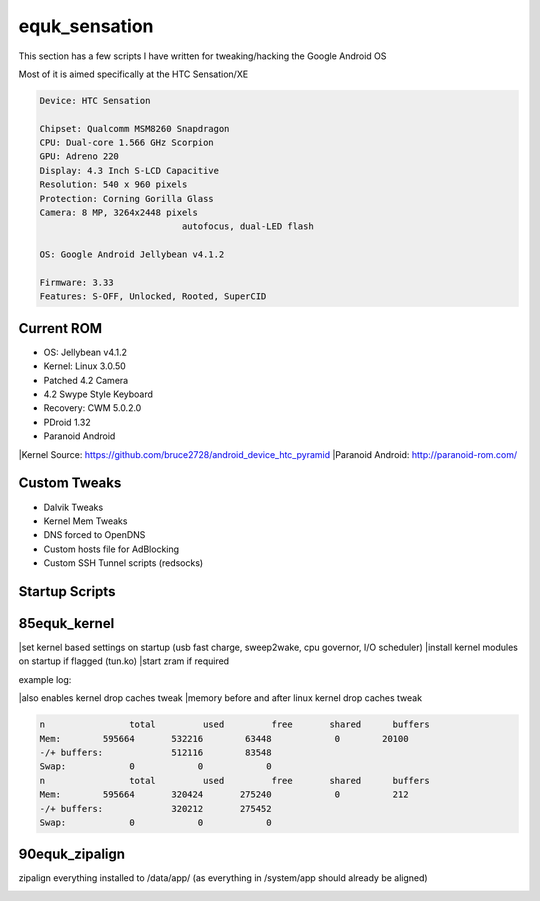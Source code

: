 equk_sensation
==============

This section has a few scripts I have written for tweaking/hacking the Google Android OS

Most of it is aimed specifically at the HTC Sensation/XE

.. code-block:: bash

	Device: HTC Sensation

	Chipset: Qualcomm MSM8260 Snapdragon
	CPU: Dual-core 1.566 GHz Scorpion
	GPU: Adreno 220
	Display: 4.3 Inch S-LCD Capacitive
	Resolution: 540 x 960 pixels
	Protection: Corning Gorilla Glass
	Camera: 8 MP, 3264x2448 pixels
				   autofocus, dual-LED flash

	OS: Google Android Jellybean v4.1.2

	Firmware: 3.33
	Features: S-OFF, Unlocked, Rooted, SuperCID

Current ROM
-----------

* OS: Jellybean v4.1.2
* Kernel: Linux 3.0.50
* Patched 4.2 Camera
* 4.2 Swype Style Keyboard
* Recovery: CWM 5.0.2.0
* PDroid 1.32
* Paranoid Android

|Kernel Source: https://github.com/bruce2728/android_device_htc_pyramid
|Paranoid Android: http://paranoid-rom.com/

Custom Tweaks
-------------

* Dalvik Tweaks
* Kernel Mem Tweaks
* DNS forced to OpenDNS
* Custom hosts file for AdBlocking
* Custom SSH Tunnel scripts (redsocks)

Startup Scripts
---------------

85equk_kernel
-------------
|set kernel based settings on startup (usb fast charge, sweep2wake, cpu governor, I/O scheduler)
|install kernel modules on startup if flagged (tun.ko)
|start zram if required

example log:

.. code-block:: bash
	cat /data/equk_kernel.log
	Setting Kernel Preferences - 11-07-2012 12:19:01
	setting fast charge to 0
	setting sweep2wake to 0
	setting governor to to ondemand
	setting scheduler to to noop
	Setting drop caches

|also enables kernel drop caches tweak
|memory before and after linux kernel drop caches tweak

.. code-block:: bash

	n		 total         used         free       shared      buffers
	Mem:        595664       532216        63448            0        20100
	-/+ buffers:             512116        83548
	Swap:            0            0            0
	n		 total         used         free       shared      buffers
	Mem:        595664       320424       275240            0          212
	-/+ buffers:             320212       275452
	Swap:            0            0            0

90equk_zipalign
---------------
zipalign everything installed to /data/app/ (as everything in /system/app should already be aligned)


.. image:: https://github.com/equk/equk_sensation/raw/master/screenshot.png
   :align: center
   :alt: android_screenshot
